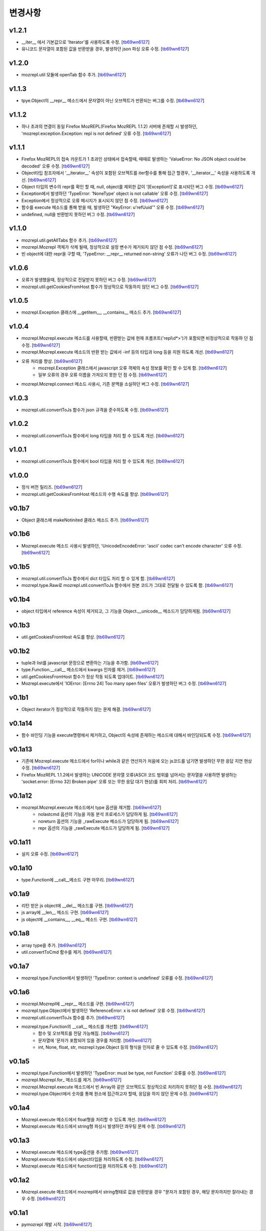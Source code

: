 ﻿변경사항
==============

v1.2.1
-------

+ __iter__ 에서 기본값으로 'Iterator'를 사용하도록 수정. [`tb69wn6127`_]
+ 유니코드 문자열이 포함된 값을 반환받을 경우, 발생하던 json 파싱 오류 수정. [`tb69wn6127`_]

v1.2.0
-------

+ mozrepl.util 모듈에 openTab 함수 추가. [`tb69wn6127`_]

v1.1.3
-------

+ tpye.Object의 __repr__ 메소드에서 문자열이 아닌 오브젝트가 반환되는 버그를 수정. [`tb69wn6127`_]

v1.1.2
-------

+ 하나 초과의 연결이 동일 Firefox MozREPL(Firefox MozREPL 1.1.2) 서버에 존재할 시 발생하던, 'mozrepl.exception.Exception: repl is not defined' 오류 수정. [`tb69wn6127`_]

v1.1.1
-------

+ Firefox MozREPL의 접속 카운트가 1 초과인 상태에서 접속할때, 때때로 발생하는 'ValueError: No JSON object could be decoded' 오류 수정. [`tb69wn6127`_]
+ Object타입 참조자에서 '__iterator__' 속성이 포함된 오브젝트를 iter함수를 통해 접근 할경우, '__iterator__' 속성을 사용하도록 개선. [`tb69wn6127`_]
+ Object 타입의 변수의 repr를 확인 할 때, null, object를 제외한 값이 '[Exception!]'로 표시되던 버그 수정. [`tb69wn6127`_]
+ Exception에서 발생하던 'TypeError: 'NoneType' object is not callable' 오류 수정. [`tb69wn6127`_]
+ Exception에서 정상적으로 오류 메시지가 표시되지 않던 점 수정. [`tb69wn6127`_]
+ 함수를 execute 메소드를 통해 받을 때, 발생하던 "KeyError: u'refUuid'" 오류 수정. [`tb69wn6127`_]
+ undefined, null을 반환받지 못하던 버그 수정. [`tb69wn6127`_]

v1.1.0
-------

+ mozrepl.util.getAllTabs 함수 추가. [`tb69wn6127`_]
+ mozrepl.Mozrepl 객체가 삭제 될때, 정상적으로 설정 변수가 제거되지 않던 점 수정. [`tb69wn6127`_]
+ 빈 object에 대한 repr을 구할 때, 'TypeError: __repr__ returned non-string' 오류가 나던 버그 수정. [`tb69wn6127`_]

v1.0.6
-------

+ 오류가 발생했을때, 정상적으로 전달받지 못하던 버그 수정. [`tb69wn6127`_]
+ mozrepl.util.getCookiesFromHost 함수가 정상적으로 작동하지 않던 버그 수정. [`tb69wn6127`_]

v1.0.5
-------

+ mozrepl.Exception 클래스에 __getitem__, __contains__ 메소드 추가. [`tb69wn6127`_]

v1.0.4
-------

+ mozrepl.Mozrepl.execute 메소드를 사용할때, 반환받는 값에 현재 프롬프트('repl\\d*>')가 포함되면 비정상적으로 작동하 던 점 수정. [`tb69wn6127`_]
+ mozrepl.Mozrepl.execute 메소드의 반환 받는 값에서 -inf 등의 타입과 long 등을 지원 하도록 개선. [`tb69wn6127`_]
+ 오류 처리를 향상. [`tb69wn6127`_]
	+ mozrepl.Exception 클래스에서 javascript 오류 객체의 속성 정보를 확인 할 수 있게 함. [`tb69wn6127`_]
	+ 일부 오류의 경우 오류 이름을 가져오지 못한 던 점 수정. [`tb69wn6127`_]
+ mozrepl.Mozrepl.connect 메소드 사용시, 기존 문맥을 소실하던 버그 수정. [`tb69wn6127`_]

v1.0.3
-------

+ mozrepl.util.convertToJs 함수가 json 규격을 준수하도록 수정. [`tb69wn6127`_]

v1.0.2
-------

+ mozrepl.util.convertToJs 함수에서 long 타입을 처리 할 수 있도록 개선. [`tb69wn6127`_]

v1.0.1
-------

+ mozrepl.util.convertToJs 함수에서 bool 타입을 처리 할 수 있도록 개선. [`tb69wn6127`_]

v1.0.0
-------

+ 정식 버전 릴리즈. [`tb69wn6127`_]
+ mozrepl.util.getCookiesFromHost 메소드의 수행 속도를 향상. [`tb69wn6127`_]

v0.1b7
-------

+ Object 클래스에 makeNotinited 클래스 메소드 추가. [`tb69wn6127`_]

v0.1b6
-------

+ Mozrepl.execute 메소드 사용시 발생하던, 'UnicodeEncodeError: 'ascii' codec can't encode character' 오류 수정. [`tb69wn6127`_]

v0.1b5
-------

+ mozrepl.util.convertToJs 함수에서 dict 타입도 처리 할 수 있게 함. [`tb69wn6127`_]
+ mozrepl.type.Raw로 mozrepl.util.convertToJs 함수에서 원본 코드가 그대로 전달될 수 있도록 함. [`tb69wn6127`_]

v0.1b4
-------

+ object 타입에서 reference 속성이 제거되고, 그 기능을 Object.__unicode__ 메소드가 담당하게됨. [`tb69wn6127`_]

v0.1b3
-------

+ util.getCookiesFromHost 속도를 향상. [`tb69wn6127`_]

v0.1b2
-------

+ tuple과 list를 javascript 문장으로 변환하는 기능을 추가함. [`tb69wn6127`_]
+ type.Function.__call__ 메소드에서 kwargs 인자를 제거. [`tb69wn6127`_]
+ util.getCookiesFromHost 함수가 정상 작동 되도록 업데이트. [`tb69wn6127`_]
+ Mozrepl.execute에서 'IOError: [Errno 24] Too many open files' 오류가 발생하던 버그 수정. [`tb69wn6127`_]

v0.1b1
-------

+ Object iterator가 정상적으로 작동하지 않는 문제 해결. [`tb69wn6127`_]

v0.1a14
-------

+ 함수 바인딩 기능을 execute명령에서 제거하고, Object의 속성에 존재하는 메소드에 대해서 바인딩되도록 수정. [`tb69wn6127`_]

v0.1a13
-------

+ 기존에 Mozrepl.execute 메소드에서 for이나 while과 같은 연산자가 처음에 오는 js코드를 넘기면 발생하던 무한 응답 지연 현상 수정. [`tb69wn6127`_]
+ Firefox MozREPL 1.1.2에서 발생하는 UNICODE 문자열 오류(ASCII 코드 범위를 넘어서는 문자열을 사용하면 발생하는 'socket.error: [Errno 32] Broken pipe' 오류 또는 무한 응답 대기 현상)를 회피 처리. [`tb69wn6127`_]

v0.1a12
-------

+ mozrepl.Mozrepl.execute 메소드에서 type 옵션을 제거함. [`tb69wn6127`_]
	+ nolastcmd 옵션의 기능을 자동 분석 프로세스가 담당하게 됨. [`tb69wn6127`_]
	+ noreturn 옵션의 기능을 _rawExecute 메소드가 담당하게 됨. [`tb69wn6127`_]
	+ repr 옵션의 기능을 _rawExecute 메소드가 담당하게 됨. [`tb69wn6127`_]

v0.1a11
-------

+ 설치 오류 수정. [`tb69wn6127`_]

v0.1a10
-------

+ type.Function에 __call__메소드 구현 마무리. [`tb69wn6127`_]

v0.1a9
-------

+ 리턴 받은 js object에 __del__ 메소드를 구현. [`tb69wn6127`_]
+ js array에 __len__ 메소드 구현. [`tb69wn6127`_]
+ js object에 __contains__, __eq__ 메소드 구현. [`tb69wn6127`_]

v0.1a8
------

+ array type을 추가. [`tb69wn6127`_]
+ util.convertToCmd 함수를 제거. [`tb69wn6127`_]

v0.1a7
------

+ mozrepl.type.Function에서 발생하던 'TypeError: context is undefined' 오류를 수정. [`tb69wn6127`_]

v0.1a6
------

+ mozrepl.Mozrepl에 __repr__ 메소드를 구현. [`tb69wn6127`_]
+ mozrepl.type.Object에서 발생하던 'ReferenceError: x is not defined' 오류 수정. [`tb69wn6127`_]
+ mozrepl.util.convertToJs 함수를 추가. [`tb69wn6127`_]
+ mozrepl.type.Function의 __call__ 메소드를 개선함. [`tb69wn6127`_]
	+ 함수 및 오브젝트를 전달 가능해짐. [`tb69wn6127`_]
	+ 문자열에 \'문자가 포함되어 있을 경우를 처리함. [`tb69wn6127`_]
	+ int, None, float, str, mozrepl.type.Object 등의 형식을 인자로 줄 수 있도록 수정. [`tb69wn6127`_]

v0.1a5
------

+ mozrepl.type.Function에서 발생하던 'TypeError: must be type, not Function' 오류를 수정. [`tb69wn6127`_]
+ mozrepl.Mozrepl.for\_ 메소드를 제거. [`tb69wn6127`_]
+ mozrepl.Mozrepl.execute 메소드에서 빈 Array와 같은 오브젝트도 정상적으로 처리하지 못하던 점 수정. [`tb69wn6127`_]
+ mozrepl.type.Object에서 숫자를 통해 원소에 접근하고자 할때, 응답을 하지 않던 문제 수정. [`tb69wn6127`_]

v0.1a4
------

+ Mozrepl.execute 메소드에서 float형을 처리할 수 있도록 개선. [`tb69wn6127`_]
+ Mozrepl.execute 메소드에서 string형 파싱시 발생하던 콰우팅 문제 수정. [`tb69wn6127`_]

v0.1a3
------

+ Mozrepl.execute 메소드에 type옵션을 추가함. [`tb69wn6127`_]
+ Mozrepl.execute 메소드에서 object타입을 처리하도록 수정. [`tb69wn6127`_]
+ Mozrepl.execute 메소드에서 function타입을 처리하도록 수정. [`tb69wn6127`_]

v0.1a2
------

+ Mozrepl.execute 메소드에서 mozrepl에서 string형태로 값을 반환받을 경우 \"문자가 포함된 경우, 해당 문자까지만 잘라내는 경우 수정. [`tb69wn6127`_]

v0.1a1
------

+ pymozrepl 개발 시작. [`tb69wn6127`_]

.. _tb69wn6127: https://github.com/tb69wn6127
